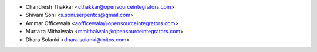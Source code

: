 * Chandresh Thakkar <cthakkar@opensourceintegrators.com>
* Shivam Soni <s.soni.serpentcs@gmail.com>
* Ammar Officewala <aofficewala@opensourceintegrators.com>
* Murtaza Mithaiwala <mmithaiwala@opensourceintegrators.com>
* Dhara Solanki <dhara.solanki@initos.com>
